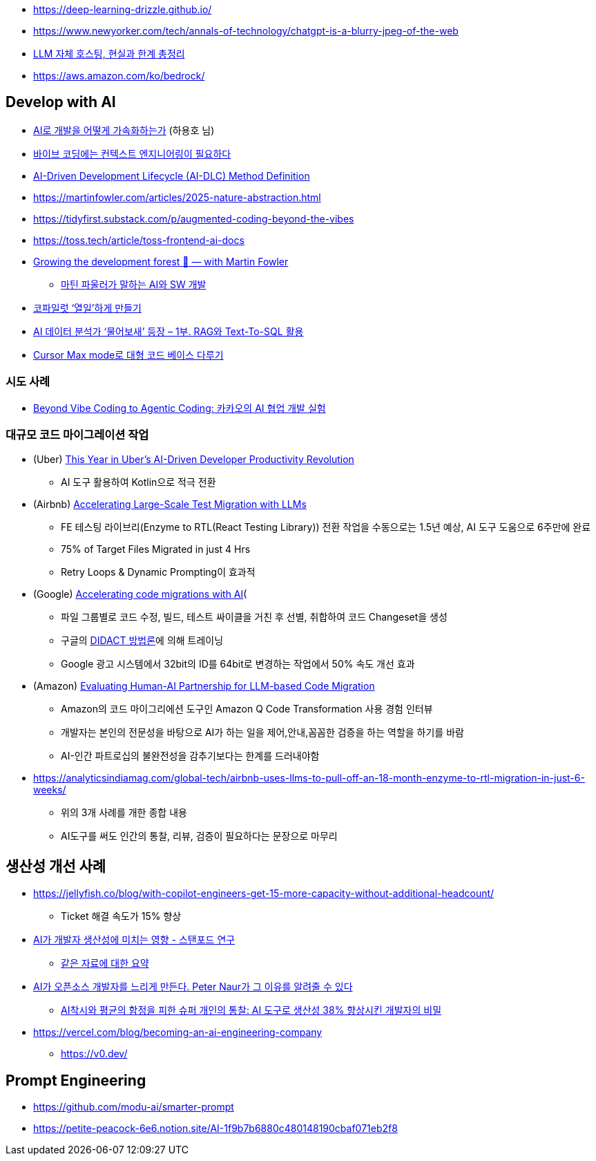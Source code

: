 * https://deep-learning-drizzle.github.io/
* https://www.newyorker.com/tech/annals-of-technology/chatgpt-is-a-blurry-jpeg-of-the-web
* https://digitalbourgeois.tistory.com/m/1623[LLM 자체 호스팅, 현실과 한계 총정리]
* https://aws.amazon.com/ko/bedrock/

== Develop with AI
* https://drive.google.com/file/d/1SJ7-1YXo4r4pkHDuMdKLR9NtgbUsSRoZ/view[AI로 개발을 어떻게 가속화하는가] (하용호 님)
* https://blogbyash.com/translation/vibe-coding-needs-context-engineering/[바이브 코딩에는 컨텍스트 엔지니어링이 필요하다]
* https://prod.d13rzhkk8cj2z0.amplifyapp.com/[AI-Driven Development Lifecycle (AI-DLC) Method Definition]
* https://martinfowler.com/articles/2025-nature-abstraction.html
* https://tidyfirst.substack.com/p/augmented-coding-beyond-the-vibes
* https://toss.tech/article/toss-frontend-ai-docs
* https://www.youtube.com/watch?v=lurbDAEU0KM[Growing the development forest 🌲 — with Martin Fowler]
** https://www.youtube.com/watch?v=BT9oqmWFLzI[마틴 파울러가 말하는 AI와 SW 개발]
* https://techblog.woowahan.com/21240/[코파일럿 ‘열일’하게 만들기]
* https://techblog.woowahan.com/18144/[AI 데이터 분석가 ‘물어보새’ 등장 – 1부. RAG와 Text-To-SQL 활용]
* https://devway.tistory.com/70[Cursor Max mode로 대형 코드 베이스 다루기]

=== 시도 사례
* https://tech.kakao.com/posts/711[Beyond Vibe Coding to Agentic Coding: 카카오의 AI 협업 개발 실험]

=== 대규모 코드 마이그레이션 작업
* (Uber) https://dpe.org/sessions/ty-smith-adam-huda/this-year-in-ubers-ai-driven-developer-productivity-revolution/[This Year in Uber’s AI-Driven Developer Productivity Revolution]
** AI 도구 활용하여 Kotlin으로 적극 전환
* (Airbnb) https://medium.com/airbnb-engineering/accelerating-large-scale-test-migration-with-llms-9565c208023b[Accelerating Large-Scale Test Migration with LLMs]
** FE 테스팅 라이브리(Enzyme to RTL(React Testing Library)) 전환 작업을 수동으로는 1.5년 예상, AI 도구 도움으로 6주만에 완료
** 75% of Target Files Migrated in just 4 Hrs
** Retry Loops & Dynamic Prompting이 효과적
* (Google) https://research.google/blog/accelerating-code-migrations-with-ai/[Accelerating code migrations with AI](
** 파일 그룹별로 코드 수정, 빌드, 테스트 싸이클을 거친 후 선별, 취합하여 코드 Changeset을 생성
** 구글의 https://research.google/blog/large-sequence-models-for-software-development-activities/[DIDACT 방법론]에 의해 트레이닝
** Google 광고 시스템에서 32bit의 ID를 64bit로 변경하는 작업에서 50% 속도 개선 효과
* (Amazon) https://assets.amazon.science/bc/ec/8213526e4857b6fa09af53b10c66/evaluating-human-ai-partnership-for-llm-based-code-migration.pdf[Evaluating Human-AI Partnership for LLM-based Code Migration]
** Amazon의 코드 마이그리에션 도구인 Amazon Q Code Transformation 사용 경험 인터뷰
** 개발자는 본인의 전문성을 바탕으로 AI가 하는 일을 제어,안내,꼼꼼한 검증을 하는 역할을 하기를 바람
** AI-인간 파트로십의 불완전성을 감추기보다는 한계를 드러내야함
* https://analyticsindiamag.com/global-tech/airbnb-uses-llms-to-pull-off-an-18-month-enzyme-to-rtl-migration-in-just-6-weeks/
** 위의 3개 사례를 개한 종합 내용
** AI도구를 써도 인간의 통찰, 리뷰, 검증이 필요하다는 문장으로 마무리

== 생산성 개선 사례
* https://jellyfish.co/blog/with-copilot-engineers-get-15-more-capacity-without-additional-headcount/
** Ticket 해결 속도가 15% 향상
* https://news.hada.io/topic?id=22248[AI가 개발자 생산성에 미치는 영향 - 스탠포드 연구]
** https://www.linkedin.com/posts/kurt-lee-70010391_does-ai-actually-boost-developer-productivity-activity-7354024167538659329-Ndov/[같은 자료에 대한 요약]
* https://news.hada.io/topic?id=21996[AI가 오픈소스 개발자를 느리게 만든다. Peter Naur가 그 이유를 알려줄 수 있다]
** https://www.facebook.com/seunghwan.lee.9003888/posts/pfbid06AdDqN1kbTSCUbwvBfSzyfs1Hy54msEWzeKBj7LmygKY4zQxASuMLHLdNGjXZRegl[AI착시와 평균의 함정을 피한 슈퍼 개인의 통찰: AI 도구로 생산성 38% 향상시킨 개발자의 비밀]

* https://vercel.com/blog/becoming-an-ai-engineering-company
** https://v0.dev/

== Prompt Engineering
* https://github.com/modu-ai/smarter-prompt
* https://petite-peacock-6e6.notion.site/AI-1f9b7b6880c480148190cbaf071eb2f8
